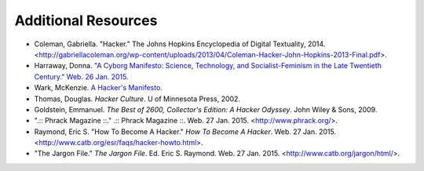 =======================
Additional Resources
=======================

* Coleman, Gabriella. "Hacker." The Johns Hopkins Encyclopedia of Digital Textuality, 2014. <http://gabriellacoleman.org/wp-content/uploads/2013/04/Coleman-Hacker-John-Hopkins-2013-Final.pdf>.

* Harraway, Donna. `"A Cyborg Manifesto: Science, Technology, and Socialist-Feminism in the Late Twentieth Century." Web. 26 Jan. 2015. <http://www.egs.edu/faculty/donna-haraway/articles/donna-haraway-a-cyborg-manifesto/>`_

* Wark, McKenzie. `A Hacker's Manifesto. <http://subsol.c3.hu/subsol_2/contributors0/warktext.html>`_

* Thomas, Douglas. *Hacker Culture*. U of Minnesota Press, 2002.

* Goldstein, Emmanuel. *The Best of 2600, Collector's Edition: A Hacker Odyssey*. John Wiley & Sons, 2009.


* ".:: Phrack Magazine ::." .:: Phrack Magazine ::. Web. 27 Jan. 2015. <http://www.phrack.org/>.

* Raymond, Eric S. "How To Become A Hacker." *How To Become A Hacker*. Web. 27 Jan. 2015. <http://www.catb.org/esr/faqs/hacker-howto.html>. 

* "The Jargon File." *The Jargon File*. Ed. Eric S. Raymond. Web. 27 Jan. 2015. <http://www.catb.org/jargon/html/>. 